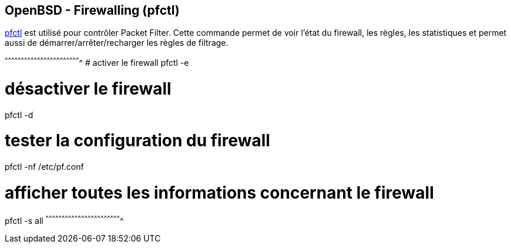== OpenBSD - Firewalling (pfctl)

http://man.openbsd.org/OpenBSD-current/man8/pfctl.8[pfctl] est utilisé
pour contrôler Packet Filter. Cette commande permet de voir l'état du
firewall, les règles, les statistiques et permet aussi de
démarrer/arrêter/recharger les règles de filtrage.

[sh]
^^^^^^^^^^^^^^^^^^^^^^^^^^^^^^^^^^^^^^^^^^^^^^^^^^^^^^^^^^^^^^^^^^^^^^
# activer le firewall
pfctl -e

# désactiver le firewall
pfctl -d

# tester la configuration du firewall
pfctl -nf /etc/pf.conf

# afficher toutes les informations concernant le firewall
pfctl -s all
^^^^^^^^^^^^^^^^^^^^^^^^^^^^^^^^^^^^^^^^^^^^^^^^^^^^^^^^^^^^^^^^^^^^^^

